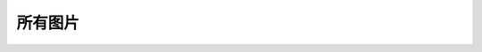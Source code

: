 
所有图片
=====================

.. image:: EmbeddedLinuxApplicationDevelopmentCompleteManualSecondEditionChapterFive_001.png
.. image:: EmbeddedLinuxApplicationDevelopmentCompleteManualSecondEditionChapterFive_002.png
.. image:: EmbeddedLinuxApplicationDevelopmentCompleteManualSecondEditionChapterFive_003.png
.. image:: EmbeddedLinuxApplicationDevelopmentCompleteManualSecondEditionChapterFive_004.png
.. image:: EmbeddedLinuxApplicationDevelopmentCompleteManualSecondEditionChapterFive_005.png
.. image:: EmbeddedLinuxApplicationDevelopmentCompleteManualSecondEditionChapterFive_006.png
.. image:: EmbeddedLinuxApplicationDevelopmentCompleteManualSecondEditionChapterFive_007.png
.. image:: EmbeddedLinuxApplicationDevelopmentCompleteManualSecondEditionChapterFive_008.png
.. image:: EmbeddedLinuxApplicationDevelopmentCompleteManualSecondEditionChapterFive_009.jpg
.. image:: EmbeddedLinuxApplicationDevelopmentCompleteManualSecondEditionChapterFive_009.png
.. image:: EmbeddedLinuxApplicationDevelopmentCompleteManualSecondEditionChapterFive_010.jpg
.. image:: EmbeddedLinuxApplicationDevelopmentCompleteManualSecondEditionChapterFive_010.png
.. image:: EmbeddedLinuxApplicationDevelopmentCompleteManualSecondEditionChapterFive_011.png
.. image:: EmbeddedLinuxApplicationDevelopmentCompleteManualSecondEditionChapterFive_012.png
.. image:: EmbeddedLinuxApplicationDevelopmentCompleteManualSecondEditionChapterFive_013.png
.. image:: EmbeddedLinuxApplicationDevelopmentCompleteManualSecondEditionChapterFive_014.png
.. image:: EmbeddedLinuxApplicationDevelopmentCompleteManualSecondEditionChapterFive_015.png
.. image:: EmbeddedLinuxApplicationDevelopmentCompleteManualSecondEditionChapterFive_016.png
.. image:: EmbeddedLinuxApplicationDevelopmentCompleteManualSecondEditionChapterFive_017.png
.. image:: EmbeddedLinuxApplicationDevelopmentCompleteManualSecondEditionChapterFive_018.png
.. image:: EmbeddedLinuxApplicationDevelopmentCompleteManualSecondEditionChapterFive_019.png
.. image:: EmbeddedLinuxApplicationDevelopmentCompleteManualSecondEditionChapterFive_020.png
.. image:: EmbeddedLinuxApplicationDevelopmentCompleteManualSecondEditionChapterFive_021.png
.. image:: EmbeddedLinuxApplicationDevelopmentCompleteManualSecondEditionChapterFive_022.png
.. image:: EmbeddedLinuxApplicationDevelopmentCompleteManualSecondEditionChapterFive_023.png
.. image:: EmbeddedLinuxApplicationDevelopmentCompleteManualSecondEditionChapterFive_024.png
.. image:: EmbeddedLinuxApplicationDevelopmentCompleteManualSecondEditionChapterFive_025.png
.. image:: EmbeddedLinuxApplicationDevelopmentCompleteManualSecondEditionChapterFive_026.png
.. image:: EmbeddedLinuxApplicationDevelopmentCompleteManualSecondEditionChapterFive_027.png
.. image:: EmbeddedLinuxApplicationDevelopmentCompleteManualSecondEditionChapterFive_028.png
.. image:: EmbeddedLinuxApplicationDevelopmentCompleteManualSecondEditionChapterFive_029.png
.. image:: EmbeddedLinuxApplicationDevelopmentCompleteManualSecondEditionChapterFive_030.png
.. image:: EmbeddedLinuxApplicationDevelopmentCompleteManualSecondEditionChapterFive_031.png
.. image:: EmbeddedLinuxApplicationDevelopmentCompleteManualSecondEditionChapterFive_032.png
.. image:: EmbeddedLinuxApplicationDevelopmentCompleteManualSecondEditionChapterFive_033.png
.. image:: EmbeddedLinuxApplicationDevelopmentCompleteManualSecondEditionChapterFive_034.png
.. image:: EmbeddedLinuxApplicationDevelopmentCompleteManualSecondEditionChapterFive_035.png
.. image:: EmbeddedLinuxApplicationDevelopmentCompleteManualSecondEditionChapterFive_036.png
.. image:: EmbeddedLinuxApplicationDevelopmentCompleteManualSecondEditionChapterFive_037.png
.. image:: EmbeddedLinuxApplicationDevelopmentCompleteManualSecondEditionChapterFive_038.png
.. image:: EmbeddedLinuxApplicationDevelopmentCompleteManualSecondEditionChapterFive_039.png
.. image:: EmbeddedLinuxApplicationDevelopmentCompleteManualSecondEditionChapterFive_040.png
.. image:: EmbeddedLinuxApplicationDevelopmentCompleteManualSecondEditionChapterFive_041.png
.. image:: EmbeddedLinuxApplicationDevelopmentCompleteManualSecondEditionChapterFive_042.png
.. image:: EmbeddedLinuxApplicationDevelopmentCompleteManualSecondEditionChapterFive_043.png
.. image:: EmbeddedLinuxApplicationDevelopmentCompleteManualSecondEditionChapterFive_044.png
.. image:: EmbeddedLinuxApplicationDevelopmentCompleteManualSecondEditionChapterFive_045.png
.. image:: EmbeddedLinuxApplicationDevelopmentCompleteManualSecondEditionChapterFive_046.png
.. image:: EmbeddedLinuxApplicationDevelopmentCompleteManualSecondEditionChapterFive_047.png
.. image:: EmbeddedLinuxApplicationDevelopmentCompleteManualSecondEditionChapterFive_048.png
.. image:: EmbeddedLinuxApplicationDevelopmentCompleteManualSecondEditionChapterFive_049.png
.. image:: EmbeddedLinuxApplicationDevelopmentCompleteManualSecondEditionChapterFive_050.png
.. image:: EmbeddedLinuxApplicationDevelopmentCompleteManualSecondEditionChapterFive_051.png
.. image:: EmbeddedLinuxApplicationDevelopmentCompleteManualSecondEditionChapterFive_052.png
.. image:: EmbeddedLinuxApplicationDevelopmentCompleteManualSecondEditionChapterFive_053.png
.. image:: EmbeddedLinuxApplicationDevelopmentCompleteManualSecondEditionChapterFive_054.png
.. image:: EmbeddedLinuxApplicationDevelopmentCompleteManualSecondEditionChapterFive_055.png
.. image:: EmbeddedLinuxApplicationDevelopmentCompleteManualSecondEditionChapterFive_056.png
.. image:: EmbeddedLinuxApplicationDevelopmentCompleteManualSecondEditionChapterFive_057.png
.. image:: EmbeddedLinuxApplicationDevelopmentCompleteManualSecondEditionChapterFive_058.png
.. image:: EmbeddedLinuxApplicationDevelopmentCompleteManualSecondEditionChapterFive_059.png
.. image:: EmbeddedLinuxApplicationDevelopmentCompleteManualSecondEditionChapterFive_060.png
.. image:: EmbeddedLinuxApplicationDevelopmentCompleteManualSecondEditionChapterFive_061.png
.. image:: EmbeddedLinuxApplicationDevelopmentCompleteManualSecondEditionChapterFive_062.png
.. image:: EmbeddedLinuxApplicationDevelopmentCompleteManualSecondEditionChapterFive_063.png
.. image:: EmbeddedLinuxApplicationDevelopmentCompleteManualSecondEditionChapterFive_064.png
.. image:: EmbeddedLinuxApplicationDevelopmentCompleteManualSecondEditionChapterFive_065.png
.. image:: EmbeddedLinuxApplicationDevelopmentCompleteManualSecondEditionChapterFive_066.png
.. image:: EmbeddedLinuxApplicationDevelopmentCompleteManualSecondEditionChapterFive_067.png
.. image:: EmbeddedLinuxApplicationDevelopmentCompleteManualSecondEditionChapterFive_068.png
.. image:: EmbeddedLinuxApplicationDevelopmentCompleteManualSecondEditionChapterFive_069.png
.. image:: EmbeddedLinuxApplicationDevelopmentCompleteManualSecondEditionChapterFive_070.png
.. image:: EmbeddedLinuxApplicationDevelopmentCompleteManualSecondEditionChapterFive_071.png
.. image:: EmbeddedLinuxApplicationDevelopmentCompleteManualSecondEditionChapterFive_072.png
.. image:: EmbeddedLinuxApplicationDevelopmentCompleteManualSecondEditionChapterFive_073.png
.. image:: EmbeddedLinuxApplicationDevelopmentCompleteManualSecondEditionChapterFive_074.png
.. image:: EmbeddedLinuxApplicationDevelopmentCompleteManualSecondEditionChapterFive_075.png
.. image:: EmbeddedLinuxApplicationDevelopmentCompleteManualSecondEditionChapterFive_076.png
.. image:: EmbeddedLinuxApplicationDevelopmentCompleteManualSecondEditionChapterFive_077.png
.. image:: EmbeddedLinuxApplicationDevelopmentCompleteManualSecondEditionChapterFive_078.png
.. image:: EmbeddedLinuxApplicationDevelopmentCompleteManualSecondEditionChapterFive_079.png
.. image:: EmbeddedLinuxApplicationDevelopmentCompleteManualSecondEditionChapterFive_080.png
.. image:: EmbeddedLinuxApplicationDevelopmentCompleteManualSecondEditionChapterFive_081.png
.. image:: EmbeddedLinuxApplicationDevelopmentCompleteManualSecondEditionChapterFive_082.png
.. image:: EmbeddedLinuxApplicationDevelopmentCompleteManualSecondEditionChapterFive_083.png
.. image:: EmbeddedLinuxApplicationDevelopmentCompleteManualSecondEditionChapterFive_084.png
.. image:: EmbeddedLinuxApplicationDevelopmentCompleteManualSecondEditionChapterFive_085.png
.. image:: EmbeddedLinuxApplicationDevelopmentCompleteManualSecondEditionChapterFive_086.png
.. image:: EmbeddedLinuxApplicationDevelopmentCompleteManualSecondEditionChapterFive_087.png
.. image:: EmbeddedLinuxApplicationDevelopmentCompleteManualSecondEditionChapterFive_088.png
.. image:: EmbeddedLinuxApplicationDevelopmentCompleteManualSecondEditionChapterFive_089.png
.. image:: EmbeddedLinuxApplicationDevelopmentCompleteManualSecondEditionChapterFive_090.png
.. image:: EmbeddedLinuxApplicationDevelopmentCompleteManualSecondEditionChapterFive_091.png
.. image:: EmbeddedLinuxApplicationDevelopmentCompleteManualSecondEditionChapterFive_092.png
.. image:: EmbeddedLinuxApplicationDevelopmentCompleteManualSecondEditionChapterFive_093.png
.. image:: EmbeddedLinuxApplicationDevelopmentCompleteManualSecondEditionChapterFive_094.png
.. image:: EmbeddedLinuxApplicationDevelopmentCompleteManualSecondEditionChapterFive_095.png
.. image:: EmbeddedLinuxApplicationDevelopmentCompleteManualSecondEditionChapterFive_096.png
.. image:: EmbeddedLinuxApplicationDevelopmentCompleteManualSecondEditionChapterFive_097.png
.. image:: EmbeddedLinuxApplicationDevelopmentCompleteManualSecondEditionChapterFive_098.png
.. image:: EmbeddedLinuxApplicationDevelopmentCompleteManualSecondEditionChapterFive_099.png
.. image:: EmbeddedLinuxApplicationDevelopmentCompleteManualSecondEditionChapterFive_100.png
.. image:: EmbeddedLinuxApplicationDevelopmentCompleteManualSecondEditionChapterFive_101.png
.. image:: EmbeddedLinuxApplicationDevelopmentCompleteManualSecondEditionChapterFive_102.png
.. image:: EmbeddedLinuxApplicationDevelopmentCompleteManualSecondEditionChapterFive_103.png
.. image:: EmbeddedLinuxApplicationDevelopmentCompleteManualSecondEditionChapterFive_104.png
.. image:: EmbeddedLinuxApplicationDevelopmentCompleteManualSecondEditionChapterFive_105.png
.. image:: EmbeddedLinuxApplicationDevelopmentCompleteManualSecondEditionChapterFive_106.png
.. image:: EmbeddedLinuxApplicationDevelopmentCompleteManualSecondEditionChapterFive_107.png
.. image:: EmbeddedLinuxApplicationDevelopmentCompleteManualSecondEditionChapterFive_108.png
.. image:: EmbeddedLinuxApplicationDevelopmentCompleteManualSecondEditionChapterFive_109.png
.. image:: EmbeddedLinuxApplicationDevelopmentCompleteManualSecondEditionChapterFive_110.png
.. image:: EmbeddedLinuxApplicationDevelopmentCompleteManualSecondEditionChapterFive_111.png
.. image:: EmbeddedLinuxApplicationDevelopmentCompleteManualSecondEditionChapterFive_112.png
.. image:: EmbeddedLinuxApplicationDevelopmentCompleteManualSecondEditionChapterFive_113.png
.. image:: EmbeddedLinuxApplicationDevelopmentCompleteManualSecondEditionChapterFive_114.png
.. image:: EmbeddedLinuxApplicationDevelopmentCompleteManualSecondEditionChapterFive_115.png
.. image:: EmbeddedLinuxApplicationDevelopmentCompleteManualSecondEditionChapterFive_116.png
.. image:: EmbeddedLinuxApplicationDevelopmentCompleteManualSecondEditionChapterFive_117.png
.. image:: EmbeddedLinuxApplicationDevelopmentCompleteManualSecondEditionChapterFive_118.png
.. image:: EmbeddedLinuxApplicationDevelopmentCompleteManualSecondEditionChapterFive_119.png
.. image:: EmbeddedLinuxApplicationDevelopmentCompleteManualSecondEditionChapterFive_120.png
.. image:: EmbeddedLinuxApplicationDevelopmentCompleteManualSecondEditionChapterFive_121.png
.. image:: EmbeddedLinuxApplicationDevelopmentCompleteManualSecondEditionChapterFive_122.png
.. image:: EmbeddedLinuxApplicationDevelopmentCompleteManualSecondEditionChapterFive_123.png
.. image:: EmbeddedLinuxApplicationDevelopmentCompleteManualSecondEditionChapterFive_124.png
.. image:: EmbeddedLinuxApplicationDevelopmentCompleteManualSecondEditionChapterFive_125.png
.. image:: EmbeddedLinuxApplicationDevelopmentCompleteManualSecondEditionChapterFive_126.png
.. image:: EmbeddedLinuxApplicationDevelopmentCompleteManualSecondEditionChapterFive_127.png
.. image:: EmbeddedLinuxApplicationDevelopmentCompleteManualSecondEditionChapterFive_128.png
.. image:: EmbeddedLinuxApplicationDevelopmentCompleteManualSecondEditionChapterFive_129.png
.. image:: EmbeddedLinuxApplicationDevelopmentCompleteManualSecondEditionChapterFive_130.png
.. image:: EmbeddedLinuxApplicationDevelopmentCompleteManualSecondEditionChapterFive_131.png
.. image:: EmbeddedLinuxApplicationDevelopmentCompleteManualSecondEditionChapterFive_132.png
.. image:: EmbeddedLinuxApplicationDevelopmentCompleteManualSecondEditionChapterFive_133.png
.. image:: EmbeddedLinuxApplicationDevelopmentCompleteManualSecondEditionChapterFive_134.png
.. image:: EmbeddedLinuxApplicationDevelopmentCompleteManualSecondEditionChapterFive_135.png
.. image:: EmbeddedLinuxApplicationDevelopmentCompleteManualSecondEditionChapterFive_136.png
.. image:: EmbeddedLinuxApplicationDevelopmentCompleteManualSecondEditionChapterFive_137.png
.. image:: EmbeddedLinuxApplicationDevelopmentCompleteManualSecondEditionChapterFive_138.png
.. image:: EmbeddedLinuxApplicationDevelopmentCompleteManualSecondEditionChapterFive_139.png
.. image:: EmbeddedLinuxApplicationDevelopmentCompleteManualSecondEditionChapterFive_140.png
.. image:: EmbeddedLinuxApplicationDevelopmentCompleteManualSecondEditionChapterFive_141.png
.. image:: EmbeddedLinuxApplicationDevelopmentCompleteManualSecondEditionChapterFive_142.png
.. image:: EmbeddedLinuxApplicationDevelopmentCompleteManualSecondEditionChapterFive_143.png
.. image:: EmbeddedLinuxApplicationDevelopmentCompleteManualSecondEditionChapterFive_144.png
.. image:: EmbeddedLinuxApplicationDevelopmentCompleteManualSecondEditionChapterFive_145.png
.. image:: EmbeddedLinuxApplicationDevelopmentCompleteManualSecondEditionChapterFive_146.png
.. image:: EmbeddedLinuxApplicationDevelopmentCompleteManualSecondEditionChapterFive_147.png
.. image:: EmbeddedLinuxApplicationDevelopmentCompleteManualSecondEditionChapterFive_148.png
.. image:: EmbeddedLinuxApplicationDevelopmentCompleteManualSecondEditionChapterFive_149.png
.. image:: EmbeddedLinuxApplicationDevelopmentCompleteManualSecondEditionChapterFive_150.png
.. image:: EmbeddedLinuxApplicationDevelopmentCompleteManualSecondEditionChapterFour_001.png
.. image:: EmbeddedLinuxApplicationDevelopmentCompleteManualSecondEditionChapterFour_002.png
.. image:: EmbeddedLinuxApplicationDevelopmentCompleteManualSecondEditionChapterFour_003.png
.. image:: EmbeddedLinuxApplicationDevelopmentCompleteManualSecondEditionChapterFour_004.png
.. image:: EmbeddedLinuxApplicationDevelopmentCompleteManualSecondEditionChapterFour_005.png
.. image:: EmbeddedLinuxApplicationDevelopmentCompleteManualSecondEditionChapterFour_006.png
.. image:: EmbeddedLinuxApplicationDevelopmentCompleteManualSecondEditionChapterFour_007.png
.. image:: EmbeddedLinuxApplicationDevelopmentCompleteManualSecondEditionChapterOne_001.png
.. image:: EmbeddedLinuxApplicationDevelopmentCompleteManualSecondEditionChapterOne_002.png
.. image:: EmbeddedLinuxApplicationDevelopmentCompleteManualSecondEditionChapterOne_003.png
.. image:: EmbeddedLinuxApplicationDevelopmentCompleteManualSecondEditionChapterOne_004.png
.. image:: EmbeddedLinuxApplicationDevelopmentCompleteManualSecondEditionChapterOne_005.png
.. image:: EmbeddedLinuxApplicationDevelopmentCompleteManualSecondEditionChapterOne_006.png
.. image:: EmbeddedLinuxApplicationDevelopmentCompleteManualSecondEditionChapterTwo_001.png
.. image:: EmbeddedLinuxApplicationDevelopmentCompleteManualSecondEditionChapterTwo_002.png
.. image:: EmbeddedLinuxApplicationDevelopmentCompleteManualSecondEditionChapterTwo_003.png
.. image:: EmbeddedLinuxApplicationDevelopmentCompleteManualSecondEditionChapterTwo_004.png
.. image:: EmbeddedLinuxApplicationDevelopmentCompleteManualSecondEditionChapterTwo_005.png
.. image:: EmbeddedLinuxApplicationDevelopmentCompleteManualSecondEditionChapterTwo_006.png
.. image:: EmbeddedLinuxApplicationDevelopmentCompleteManualSecondEditionChapterTwo_007.png
.. image:: EmbeddedLinuxApplicationDevelopmentCompleteManualSecondEditionChapterTwo_008.png
.. image:: EmbeddedLinuxApplicationDevelopmentCompleteManualSecondEditionChapterTwo_009.png
.. image:: EmbeddedLinuxApplicationDevelopmentCompleteManualSecondEditionChapterTwo_010.png
.. image:: EmbeddedLinuxApplicationDevelopmentCompleteManualSecondEditionChapterTwo_011.png
.. image:: EmbeddedLinuxApplicationDevelopmentCompleteManualSecondEditionChapterTwo_012.png
.. image:: EmbeddedLinuxApplicationDevelopmentCompleteManualSecondEditionChapterTwo_013.png
.. image:: EmbeddedLinuxApplicationDevelopmentCompleteManualSecondEditionChapterTwo_014.png
.. image:: EmbeddedLinuxApplicationDevelopmentCompleteManualSecondEditionChapterTwo_015.png
.. image:: EmbeddedLinuxApplicationDevelopmentCompleteManualSecondEditionChapterTwo_016.png
.. image:: EmbeddedLinuxApplicationDevelopmentCompleteManualSecondEditionChapterTwo_017.png
.. image:: EmbeddedLinuxApplicationDevelopmentCompleteManualSecondEditionChapterTwo_018.png
.. image:: EmbeddedLinuxApplicationDevelopmentCompleteManualSecondEditionChapterTwo_019.png
.. image:: EmbeddedLinuxApplicationDevelopmentCompleteManualSecondEditionChapterTwo_020.png
.. image:: EmbeddedLinuxApplicationDevelopmentCompleteManualSecondEditionChapterTwo_021.png
.. image:: EmbeddedLinuxApplicationDevelopmentCompleteManualSecondEditionChapterTwo_022.png
.. image:: EmbeddedLinuxApplicationDevelopmentCompleteManualSecondEditionChapterTwo_023.png
.. image:: EmbeddedLinuxApplicationDevelopmentCompleteManualSecondEditionChapterTwo_024.png
.. image:: EmbeddedLinuxApplicationDevelopmentCompleteManualSecondEditionChapterTwo_025.png
.. image:: EmbeddedLinuxApplicationDevelopmentCompleteManualSecondEditionChapterTwo_026.png
.. image:: EmbeddedLinuxApplicationDevelopmentCompleteManualSecondEditionChapterTwo_027.png
.. image:: EmbeddedLinuxApplicationDevelopmentCompleteManualSecondEditionChapterTwo_028.png
.. image:: EmbeddedLinuxApplicationDevelopmentCompleteManualSecondEditionChapterTwo_029.png
.. image:: EmbeddedLinuxApplicationDevelopmentCompleteManualSecondEditionChapterTwo_030.png
.. image:: EmbeddedLinuxApplicationDevelopmentCompleteManualSecondEditionChapterTwo_031.png
.. image:: EmbeddedLinuxApplicationDevelopmentCompleteManualSecondEditionChapterTwo_032.png
.. image:: EmbeddedLinuxApplicationDevelopmentCompleteManualSecondEditionChapterTwo_033.png
.. image:: EmbeddedLinuxApplicationDevelopmentCompleteManualSecondEditionChapterTwo_034.png
.. image:: EmbeddedLinuxApplicationDevelopmentCompleteManualSecondEditionChapterTwo_035.png
.. image:: EmbeddedLinuxApplicationDevelopmentCompleteManualSecondEditionChapterTwo_036.png
.. image:: EmbeddedLinuxApplicationDevelopmentCompleteManualSecondEditionChapterTwo_037.jpeg
.. image:: EmbeddedLinuxApplicationDevelopmentCompleteManualSecondEditionChapterTwo_037.png
.. image:: EmbeddedLinuxApplicationDevelopmentCompleteManualSecondEditionChapterTwo_038.png
.. image:: EmbeddedLinuxApplicationDevelopmentCompleteManualSecondEditionChapterTwo_039.png
.. image:: EmbeddedLinuxApplicationDevelopmentCompleteManualSecondEditionChapterTwo_040.png
.. image:: EmbeddedLinuxApplicationDevelopmentCompleteManualSecondEditionChapterTwo_041.png
.. image:: EmbeddedLinuxApplicationDevelopmentCompleteManualSecondEditionChapterTwo_042.png
.. image:: EmbeddedLinuxApplicationDevelopmentCompleteManualSecondEditionChapterTwo_043.png
.. image:: EmbeddedLinuxApplicationDevelopmentCompleteManualSecondEditionChapterTwo_044.png
.. image:: EmbeddedLinuxApplicationDevelopmentCompleteManualSecondEditionChapterTwo_045.png
.. image:: EmbeddedLinuxApplicationDevelopmentCompleteManualSecondEditionChapterTwo_046.png
.. image:: EmbeddedLinuxApplicationDevelopmentCompleteManualSecondEditionChapterTwo_047.png
.. image:: EmbeddedLinuxApplicationDevelopmentCompleteManualSecondEditionChapterTwo_048.png
.. image:: EmbeddedLinuxApplicationDevelopmentCompleteManualSecondEditionChapterTwo_049.png
.. image:: EmbeddedLinuxApplicationDevelopmentCompleteManualSecondEditionChapterTwo_050.png
.. image:: EmbeddedLinuxApplicationDevelopmentCompleteManualSecondEditionThirdChapter_001.png
.. image:: EmbeddedLinuxApplicationDevelopmentCompleteManualSecondEditionThirdChapter_002.png
.. image:: EmbeddedLinuxApplicationDevelopmentCompleteManualSecondEditionThirdChapter_003.png
.. image:: EmbeddedLinuxApplicationDevelopmentCompleteManualSecondEditionThirdChapter_004.png
.. image:: EmbeddedLinuxApplicationDevelopmentCompleteManualSecondEditionThirdChapter_005.png
.. image:: EmbeddedLinuxApplicationDevelopmentCompleteManualSecondEditionThirdChapter_006.png
.. image:: EmbeddedLinuxApplicationDevelopmentCompleteManualSecondEditionThirdChapter_007.png
.. image:: EmbeddedLinuxApplicationDevelopmentCompleteManualSecondEditionThirdChapter_008.png
.. image:: EmbeddedLinuxApplicationDevelopmentCompleteManualSecondEditionThirdChapter_009.png
.. image:: EmbeddedLinuxApplicationDevelopmentCompleteManualSecondEditionThirdChapter_010.png
.. image:: EmbeddedLinuxApplicationDevelopmentCompleteManualSecondEditionThirdChapter_011.png
.. image:: EmbeddedLinuxApplicationDevelopmentCompleteManualSecondEditionThirdChapter_012.png
.. image:: EmbeddedLinuxApplicationDevelopmentCompleteManualSecondEditionThirdChapter_013.png
.. image:: EmbeddedLinuxApplicationDevelopmentCompleteManualSecondEditionThirdChapter_014.png
.. image:: EmbeddedLinuxApplicationDevelopmentCompleteManualSecondEditionThirdChapter_015.png
.. image:: EmbeddedLinuxApplicationDevelopmentCompleteManualSecondEditionThirdChapter_016.png
.. image:: EmbeddedLinuxApplicationDevelopmentCompleteManualSecondEditionThirdChapter_017.png
.. image:: EmbeddedLinuxApplicationDevelopmentCompleteManualSecondEditionThirdChapter_018.png
.. image:: EmbeddedLinuxApplicationDevelopmentCompleteManualSecondEditionThirdChapter_019.png
.. image:: EmbeddedLinuxApplicationDevelopmentCompleteManualSecondEditionThirdChapter_020.png
.. image:: EmbeddedLinuxApplicationDevelopmentCompleteManualSecondEditionThirdChapter_021.png
.. image:: EmbeddedLinuxApplicationDevelopmentCompleteManualSecondEditionThirdChapter_022.png
.. image:: EmbeddedLinuxApplicationDevelopmentCompleteManualSecondEditionThirdChapter_023.png
.. image:: EmbeddedLinuxApplicationDevelopmentCompleteManualSecondEditionThirdChapter_024.png
.. image:: EmbeddedLinuxApplicationDevelopmentCompleteManualSecondEditionThirdChapter_025.png
.. image:: EmbeddedLinuxApplicationDevelopmentCompleteManualSecondEditionThirdChapter_026.png
.. image:: EmbeddedLinuxApplicationDevelopmentCompleteManualSecondEditionThirdChapter_027.png
.. image:: EmbeddedLinuxApplicationDevelopmentCompleteManualSecondEditionThirdChapter_028.png
.. image:: EmbeddedLinuxApplicationDevelopmentCompleteManualSecondEditionThirdChapter_029.png
.. image:: EmbeddedLinuxApplicationDevelopmentCompleteManualSecondEditionThirdChapter_030.png
.. image:: EmbeddedLinuxApplicationDevelopmentCompleteManualSecondEditionThirdChapter_031.png
.. image:: EmbeddedLinuxApplicationDevelopmentCompleteManualSecondEditionThirdChapter_032.png
.. image:: EmbeddedLinuxApplicationDevelopmentCompleteManualSecondEditionThirdChapter_033.png
.. image:: EmbeddedLinuxApplicationDevelopmentCompleteManualSecondEditionThirdChapter_034.png
.. image:: EmbeddedLinuxApplicationDevelopmentCompleteManualSecondEditionThirdChapter_035.png
.. image:: EmbeddedLinuxApplicationDevelopmentCompleteManualSecondEditionThirdChapter_036.png
.. image:: EmbeddedLinuxApplicationDevelopmentCompleteManualSecondEditionThirdChapter_037.png
.. image:: EmbeddedLinuxApplicationDevelopmentCompleteManualSecondEditionThirdChapter_038.png
.. image:: EmbeddedLinuxApplicationDevelopmentCompleteManualSecondEditionThirdChapter_039.png
.. image:: EmbeddedLinuxApplicationDevelopmentCompleteManualSecondEditionThirdChapter_040.png
.. image:: EmbeddedLinuxApplicationDevelopmentCompleteManualSecondEditionThirdChapter_041.png
.. image:: EmbeddedLinuxApplicationDevelopmentCompleteManualSecondEditionThirdChapter_042.png
.. image:: EmbeddedLinuxApplicationDevelopmentCompleteManualSecondEditionThirdChapter_043.png
.. image:: EmbeddedLinuxApplicationDevelopmentCompleteManualSecondEditionThirdChapter_044.png
.. image:: EmbeddedLinuxApplicationDevelopmentCompleteManualSecondEditionThirdChapter_045.png
.. image:: EmbeddedLinuxApplicationDevelopmentCompleteManualSecondEditionThirdChapter_046.png
.. image:: EmbeddedLinuxApplicationDevelopmentCompleteManualSecondEditionThirdChapter_047.png
.. image:: EmbeddedLinuxApplicationDevelopmentCompleteManualSecondEditionThirdChapter_048.png
.. image:: EmbeddedLinuxApplicationDevelopmentCompleteManualSecondEditionThirdChapter_049.png
.. image:: EmbeddedLinuxApplicationDevelopmentCompleteManualSecondEditionThirdChapter_050.png
.. image:: EmbeddedLinuxApplicationDevelopmentCompleteManualSecondEditionThirdChapter_051.png
.. image:: EmbeddedLinuxApplicationDevelopmentCompleteManualSecondEditionThirdChapter_052.png
.. image:: EmbeddedLinuxApplicationDevelopmentCompleteManualSecondEditionThirdChapter_053.png
.. image:: EmbeddedLinuxApplicationDevelopmentCompleteManualSecondEditionThirdChapter_054.png
.. image:: EmbeddedLinuxApplicationDevelopmentCompleteManualSecondEditionThirdChapter_055.png
.. image:: EmbeddedLinuxApplicationDevelopmentCompleteManualSecondEditionThirdChapter_056.png
.. image:: EmbeddedLinuxApplicationDevelopmentCompleteManualSecondEditionThirdChapter_057.png
.. image:: EmbeddedLinuxApplicationDevelopmentCompleteManualSecondEditionThirdChapter_058.png
.. image:: EmbeddedLinuxApplicationDevelopmentCompleteManualSecondEditionThirdChapter_059.png
.. image:: EmbeddedLinuxApplicationDevelopmentCompleteManualSecondEditionThirdChapter_060.png
.. image:: EmbeddedLinuxApplicationDevelopmentCompleteManualSecondEditionThirdChapter_061.png
.. image:: EmbeddedLinuxApplicationDevelopmentCompleteManualSecondEditionThirdChapter_062.png
.. image:: EmbeddedLinuxApplicationDevelopmentCompleteManualSecondEditionThirdChapter_063.png
.. image:: EmbeddedLinuxApplicationDevelopmentCompleteManualSecondEditionThirdChapter_064.png
.. image:: EmbeddedLinuxApplicationDevelopmentCompleteManualSecondEditionThirdChapter_065.png
.. image:: EmbeddedLinuxApplicationDevelopmentCompleteManualSecondEditionThirdChapter_066.png
.. image:: EmbeddedLinuxApplicationDevelopmentCompleteManualSecondEditionThirdChapter_067.png
.. image:: EmbeddedLinuxApplicationDevelopmentCompleteManualSecondEditionThirdChapter_068.png
.. image:: EmbeddedLinuxApplicationDevelopmentCompleteManualSecondEditionThirdChapter_069.png
.. image:: EmbeddedLinuxApplicationDevelopmentCompleteManualSecondEditionThirdChapter_070.png
.. image:: EmbeddedLinuxApplicationDevelopmentCompleteManualSecondEditionThirdChapter_071.png
.. image:: EmbeddedLinuxApplicationDevelopmentCompleteManualSecondEditionThirdChapter_072.png
.. image:: EmbeddedLinuxApplicationDevelopmentCompleteManualSecondEditionThirdChapter_073.png
.. image:: EmbeddedLinuxApplicationDevelopmentCompleteManualSecondEditionThirdChapter_074.png
.. image:: EmbeddedLinuxApplicationDevelopmentCompleteManualSecondEditionThirdChapter_075.png
.. image:: EmbeddedLinuxApplicationDevelopmentCompleteManualSecondEditionThirdChapter_076.png
.. image:: EmbeddedLinuxApplicationDevelopmentCompleteManualSecondEditionThirdChapter_077.png
.. image:: EmbeddedLinuxApplicationDevelopmentCompleteManualSecondEditionThirdChapter_078.png
.. image:: EmbeddedLinuxApplicationDevelopmentCompleteManualSecondEditionThirdChapter_079.png
.. image:: EmbeddedLinuxApplicationDevelopmentCompleteManualSecondEditionThirdChapter_080.png
.. image:: EmbeddedLinuxApplicationDevelopmentCompleteManualSecondEditionThirdChapter_081.png
.. image:: EmbeddedLinuxApplicationDevelopmentCompleteManualSecondEditionThirdChapter_082.png
.. image:: EmbeddedLinuxApplicationDevelopmentCompleteManualSecondEditionThirdChapter_083.png
.. image:: EmbeddedLinuxApplicationDevelopmentCompleteManualSecondEditionThirdChapter_084.png
.. image:: EmbeddedLinuxApplicationDevelopmentCompleteManualSecondEditionThirdChapter_085.png
.. image:: EmbeddedLinuxApplicationDevelopmentCompleteManualSecondEditionThirdChapter_086.png
.. image:: EmbeddedLinuxApplicationDevelopmentCompleteManualSecondEditionThirdChapter_087.png
.. image:: EmbeddedLinuxApplicationDevelopmentCompleteManualSecondEditionThirdChapter_088.png
.. image:: EmbeddedLinuxApplicationDevelopmentCompleteManualSecondEditionThirdChapter_089.png
.. image:: EmbeddedLinuxApplicationDevelopmentCompleteManualSecondEditionThirdChapter_090.png
.. image:: EmbeddedLinuxApplicationDevelopmentCompleteManualSecondEditionThirdChapter_091.png
.. image:: EmbeddedLinuxApplicationDevelopmentCompleteManualSecondEditionThirdChapter_092.png
.. image:: EmbeddedLinuxApplicationDevelopmentCompleteManualSecondEditionThirdChapter_093.png
.. image:: EmbeddedLinuxApplicationDevelopmentCompleteManualSecondEditionThirdChapter_094.png
.. image:: EmbeddedLinuxApplicationDevelopmentCompleteManualSecondEditionThirdChapter_095.png
.. image:: EmbeddedLinuxApplicationDevelopmentCompleteManualSecondEditionThirdChapter_096.png
.. image:: EmbeddedLinuxApplicationDevelopmentCompleteManualSecondEditionThirdChapter_097.png
.. image:: EmbeddedLinuxApplicationDevelopmentCompleteManualSecondEditionThirdChapter_098.png
.. image:: EmbeddedLinuxApplicationDevelopmentCompleteManualSecondEditionThirdChapter_099.png
.. image:: EmbeddedLinuxApplicationDevelopmentCompleteManualSecondEditionThirdChapter_100.png
.. image:: EmbeddedLinuxApplicationDevelopmentCompleteManualSecondEditionThirdChapter_101.png
.. image:: EmbeddedLinuxApplicationDevelopmentCompleteManualSecondEditionThirdChapter_102.png
.. image:: EmbeddedLinuxApplicationDevelopmentCompleteManualSecondEditionThirdChapter_103.png
.. image:: EmbeddedLinuxApplicationDevelopmentCompleteManualSecondEditionThirdChapter_104.png
.. image:: EmbeddedLinuxApplicationDevelopmentCompleteManualSecondEditionThirdChapter_105.png
.. image:: EmbeddedLinuxApplicationDevelopmentCompleteManualSecondEditionThirdChapter_106.png
.. image:: EmbeddedLinuxApplicationDevelopmentCompleteManualSecondEditionThirdChapter_107.png
.. image:: EmbeddedLinuxApplicationDevelopmentCompleteManualSecondEditionThirdChapter_108.png
.. image:: EmbeddedLinuxApplicationDevelopmentCompleteManualSecondEditionThirdChapter_109.png
.. image:: EmbeddedLinuxApplicationDevelopmentCompleteManualSecondEditionThirdChapter_110.png
.. image:: VMwareAndUbuntuNetworkSetupGuide_001.png
.. image:: VMwareAndUbuntuNetworkSetupGuide_002.png
.. image:: VMwareAndUbuntuNetworkSetupGuide_003.png
.. image:: VMwareAndUbuntuNetworkSetupGuide_004.png
.. image:: VMwareAndUbuntuNetworkSetupGuide_005.png
.. image:: VMwareAndUbuntuNetworkSetupGuide_006.png
.. image:: VMwareAndUbuntuNetworkSetupGuide_007.png
.. image:: VMwareAndUbuntuNetworkSetupGuide_008.png
.. image:: VMwareAndUbuntuNetworkSetupGuide_009.png
.. image:: VMwareAndUbuntuNetworkSetupGuide_010.png
.. image:: VMwareAndUbuntuNetworkSetupGuide_011.png
.. image:: VMwareAndUbuntuNetworkSetupGuide_012.png
.. image:: VMwareAndUbuntuNetworkSetupGuide_013.png
.. image:: VMwareAndUbuntuNetworkSetupGuide_014.png
.. image:: VMwareAndUbuntuNetworkSetupGuide_015.png
.. image:: VMwareAndUbuntuNetworkSetupGuide_016.png
.. image:: VMwareAndUbuntuNetworkSetupGuide_017.png
.. image:: VMwareAndUbuntuNetworkSetupGuide_018.png
.. image:: VMwareAndUbuntuNetworkSetupGuide_019.png
.. image:: VMwareAndUbuntuNetworkSetupGuide_020.png
.. image:: VMwareAndUbuntuNetworkSetupGuide_021.png
.. image:: VMwareAndUbuntuNetworkSetupGuide_022.png
.. image:: VMwareAndUbuntuNetworkSetupGuide_023.png
.. image:: VMwareAndUbuntuNetworkSetupGuide_024.png
.. image:: VMwareAndUbuntuNetworkSetupGuide_025.png
.. image:: VMwareAndUbuntuNetworkSetupGuide_026.png
.. image:: VMwareAndUbuntuNetworkSetupGuide_027.png
.. image:: VMwareAndUbuntuNetworkSetupGuide_028.png
.. image:: VMwareAndUbuntuNetworkSetupGuide_029.png
.. image:: VMwareAndUbuntuNetworkSetupGuide_030.png
.. image:: VMwareAndUbuntuNetworkSetupGuide_031.png
.. image:: VMwareAndUbuntuNetworkSetupGuide_032.png
.. image:: VMwareAndUbuntuNetworkSetupGuide_033.png
.. image:: VMwareAndUbuntuNetworkSetupGuide_034.png
.. image:: VMwareAndUbuntuNetworkSetupGuide_035.png
.. image:: VMwareAndUbuntuNetworkSetupGuide_036.png
.. image:: VMwareAndUbuntuNetworkSetupGuide_037.png
.. image:: VMwareAndUbuntuNetworkSetupGuide_038.png


